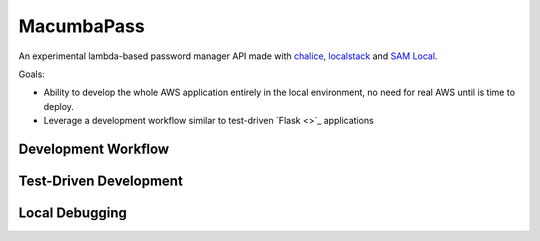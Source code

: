 MacumbaPass
===========

An experimental lambda-based password manager API made with `chalice <chalice.readthedocs.io>`_, `localstack <https://localstack.cloud>`_ and `SAM Local <https://github.com/awslabs/aws-sam-local>`_.

Goals:

- Ability to develop the whole AWS application entirely in the local environment, no need for real AWS until is time to deploy.
- Leverage a development workflow similar to test-driven `Flask <>`_ applications


Development Workflow
--------------------

.. image:: docs/diagrams/diagram-development-workflow.png
   :scale: 50 %
   :alt: Development Workflow
   :align: center
   :target: docs/diagrams/diagram-development-workflow.png

Test-Driven Development
-----------------------

.. image:: docs/diagrams/diagram-unit-refactor-cleanup.png
   :scale: 50 %
   :alt: Test-Driven Development Flow
   :align: center
   :target: docs/diagrams/diagram-unit-refactor-cleanup.png


Local Debugging
---------------

.. image:: docs/diagrams/diagram-local-debugging.png
   :scale: 50 %
   :alt: Local Debugging
   :align: center
   :target: docs/diagrams/diagram-local-debugging.png
